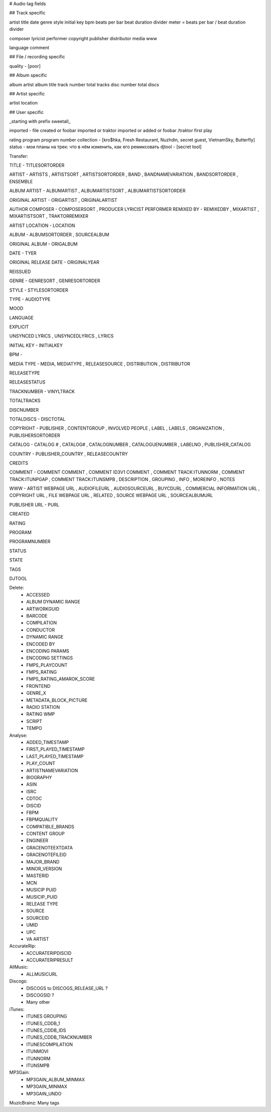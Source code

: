 # Audio tag fields

## Track specific

artist
title
date
genre
style
initial key
bpm
beats per bar
beat duration divider
meter = beats per bar / beat duration divider

composer
lyricist
performer
copyright
publisher
distributor
media
www

language
comment

## File / recording specific

quality - [poor]



## Album specific

album artist
album title
track number
total tracks
disc number
total discs

## Artist specific

artist location

## User specific

_starting with prefix sweetall_

imported - file created or foobar imported or traktor imported or added or foobar /traktor first play

rating
program
program number
collection - [kro$hka, Fresh Restaurant, Nuzhdin, secret guest, VietnamSky, Butterfly]
status - мои планы на трек: что в нём изменить, как его ремиксовать
djtool - [secret tool]





Transfer:

TITLE - TITLESORTORDER

ARTIST - ARTISTS , ARTISTSORT , ARTISTSORTORDER , BAND , BANDNAMEVARIATION , BANDSORTORDER , ENSEMBLE

ALBUM ARTIST - ALBUMARTIST , ALBUMARTISTSORT , ALBUMARTISTSORTORDER

ORIGINAL ARTIST - ORIGARTIST , ORIGINALARTIST

AUTHOR
COMPOSER - COMPOSERSORT , PRODUCER
LYRICIST
PERFORMER
REMIXED BY - REMIXEDBY , MIXARTIST , MIXARTISTSORT , TRAKTORREMIXER

ARTIST LOCATION - LOCATION

ALBUM - ALBUMSORTORDER , SOURCEALBUM

ORIGINAL ALBUM - ORIGALBUM

DATE - TYER

ORIGINAL RELEASE DATE - ORIGINALYEAR

REISSUED

GENRE - GENRESORT , GENRESORTORDER

STYLE - STYLESORTORDER

TYPE - AUDIOTYPE

MOOD

LANGUAGE

EXPLICIT

UNSYNCED LYRICS , UNSYNCEDLYRICS , LYRICS

INITIAL KEY - INITIALKEY

BPM - 

MEDIA TYPE - MEDIA, MEDIATYPE , RELEASESOURCE , DISTRIBUTION , DISTRIBUTOR

RELEASETYPE

RELEASESTATUS

TRACKNUMBER - VINYLTRACK

TOTALTRACKS

DISCNUMBER

TOTALDISCS - DISCTOTAL

COPYRIGHT - PUBLISHER , CONTENTGROUP , INVOLVED PEOPLE , LABEL , LABELS , ORGANIZATION , PUBLISHERSORTORDER

CATALOG - CATALOG # , CATALOG# , CATALOGNUMBER , CATALOGUENUMBER , LABELNO , PUBLISHER_CATALOG

COUNTRY - PUBLISHER_COUNTRY , RELEASECOUNTRY

CREDITS

COMMENT - COMMENT COMMENT , COMMENT ID3V1 COMMENT , COMMENT TRACK:ITUNNORM , COMMENT TRACK:ITUNPGAP , COMMENT TRACK:ITUNSMPB , DESCRIPTION , GROUPING , INFO , MOREINFO , NOTES

WWW - ARTIST WEBPAGE URL , AUDIOFILEURL , AUDIOSOURCEURL , BUYCDURL , COMMERCIAL INFORMATION URL , COPYRIGHT URL , FILE WEBPAGE URL , RELATED , SOURCE WEBPAGE URL , SOURCEALBUMURL

PUBLISHER URL - PURL

CREATED

RATING

PROGRAM

PROGRAMNUMBER

STATUS

STATE

TAGS

DJTOOL


Delete:
	- ACCESSED
	- ALBUM DYNAMIC RANGE
	- ARTWORKGUID
	- BARCODE
	- COMPILATION
	- CONDUCTOR
	- DYNAMIC RANGE
	- ENCODED BY
	- ENCODING PARAMS
	- ENCODING SETTINGS
	- FMPS_PLAYCOUNT
	- FMPS_RATING
	- FMPS_RATING_AMAROK_SCORE
	- FRONTEND
	- GENRE_X
	- METADATA_BLOCK_PICTURE
	- RADIO STATION
	- RATING WMP
	- SCRIPT
	- TEMPO
Analyse:
	- ADDED_TIMESTAMP
	- FIRST_PLAYED_TIMESTAMP
	- LAST_PLAYED_TIMESTAMP
	- PLAY_COUNT
	- ARTISTNAMEVARIATION
	- BIOGRAPHY
	- ASIN
	- ISRC
	- CDTOC
	- DISCID
	- FBPM
	- FBPMQUALITY
	- COMPATIBLE_BRANDS
	- CONTENT GROUP
	- ENGINEER
	- GRACENOTEEXTDATA
	- GRACENOTEFILEID
	- MAJOR_BRAND
	- MINOR_VERSION
	- MASTERID
	- MCN
	- MUSICIP PUID
	- MUSICIP_PUID
	- RELEASE TYPE
	- SOURCE
	- SOURCEID
	- UMID
	- UPC
	- VA ARTIST


AccurateRip:
	- ACCURATERIPDISCID
	- ACCURATERIPRESULT
AllMusic:
	- ALLMUSICURL
Discogs:
	- DISCOGS to DISCOGS_RELEASE_URL ?
	- DISCOGSID ?
	- Many other
iTunes:
	- ITUNES GROUPING
	- ITUNES_CDDB_1
	- ITUNES_CDDB_IDS
	- ITUNES_CDDB_TRACKNUMBER
	- ITUNESCOMPILATION
	- ITUNMOVI
	- ITUNNORM
	- ITUNSMPB
MP3Gain:
	- MP3GAIN_ALBUM_MINMAX
	- MP3GAIN_MINMAX
	- MP3GAIN_UNDO
MuzicBrainz:
Many tags